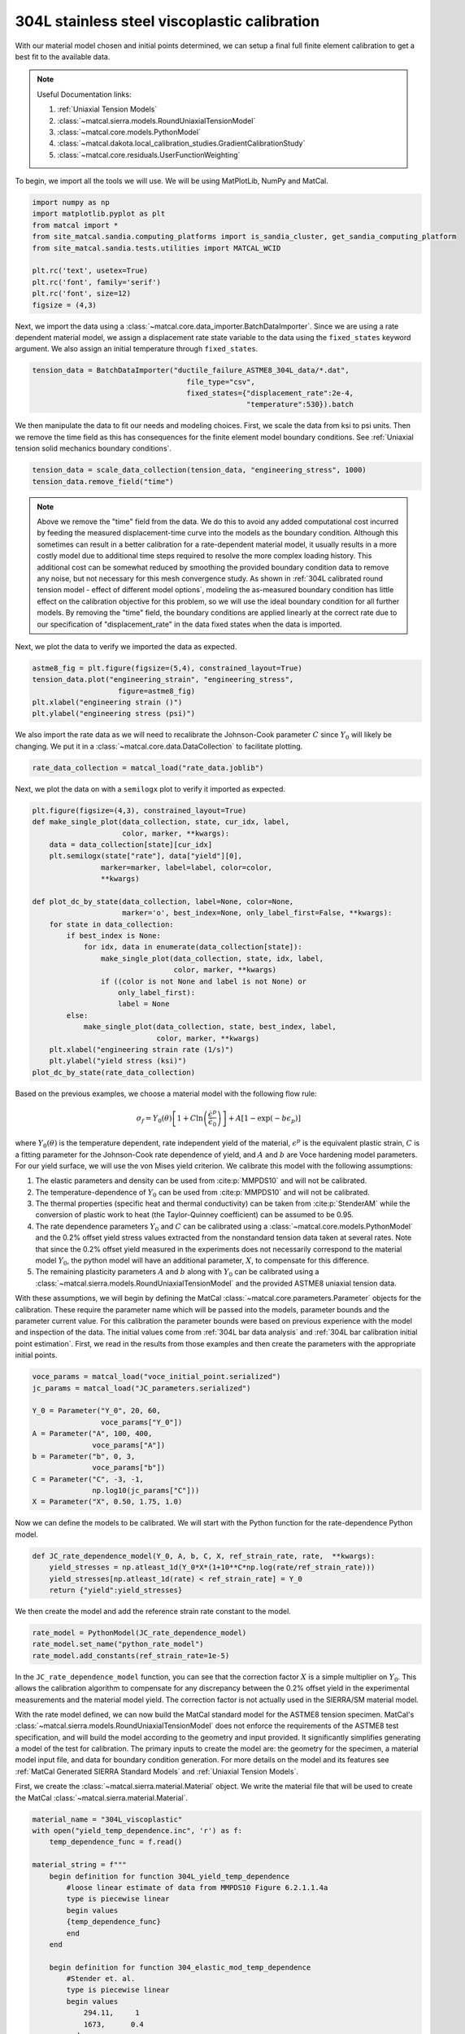
.. DO NOT EDIT.
.. THIS FILE WAS AUTOMATICALLY GENERATED BY SPHINX-GALLERY.
.. TO MAKE CHANGES, EDIT THE SOURCE PYTHON FILE:
.. "advanced_examples/304L_viscoplastic_calibration/plot_304L_c_tension_calibration_cluster.py"
.. LINE NUMBERS ARE GIVEN BELOW.

.. only:: html

    .. note::
        :class: sphx-glr-download-link-note

        :ref:`Go to the end <sphx_glr_download_advanced_examples_304L_viscoplastic_calibration_plot_304L_c_tension_calibration_cluster.py>`
        to download the full example code.

.. rst-class:: sphx-glr-example-title

.. _sphx_glr_advanced_examples_304L_viscoplastic_calibration_plot_304L_c_tension_calibration_cluster.py:


304L stainless steel viscoplastic calibration
---------------------------------------------

With our material model chosen and initial points determined, 
we can setup a final full finite element calibration to 
get a best fit to the available data.

.. note::
    Useful Documentation links:

    #. :ref:`Uniaxial Tension Models`
    #. :class:`~matcal.sierra.models.RoundUniaxialTensionModel`
    #. :class:`~matcal.core.models.PythonModel`
    #. :class:`~matcal.dakota.local_calibration_studies.GradientCalibrationStudy`
    #. :class:`~matcal.core.residuals.UserFunctionWeighting`

To begin, we import all the tools we will use.
We will be using MatPlotLib, NumPy and MatCal.

.. GENERATED FROM PYTHON SOURCE LINES 21-32

.. code-block:: Python

    import numpy as np
    import matplotlib.pyplot as plt
    from matcal import *
    from site_matcal.sandia.computing_platforms import is_sandia_cluster, get_sandia_computing_platform
    from site_matcal.sandia.tests.utilities import MATCAL_WCID

    plt.rc('text', usetex=True)
    plt.rc('font', family='serif')
    plt.rc('font', size=12)
    figsize = (4,3)








.. GENERATED FROM PYTHON SOURCE LINES 33-37

Next, we import the data using a :class:`~matcal.core.data_importer.BatchDataImporter`.
Since we are using a rate dependent material model, we assign a displacement rate 
state variable to the data using the ``fixed_states`` keyword argument. We also
assign an initial temperature through ``fixed_states``.

.. GENERATED FROM PYTHON SOURCE LINES 37-41

.. code-block:: Python

    tension_data = BatchDataImporter("ductile_failure_ASTME8_304L_data/*.dat", 
                                        file_type="csv", 
                                        fixed_states={"displacement_rate":2e-4, 
                                                      "temperature":530}).batch







.. GENERATED FROM PYTHON SOURCE LINES 42-46

We then manipulate the data to fit our needs and modeling choices. First, 
we scale the data from ksi to psi units. Then we remove the time field 
as this has consequences for the finite element model boundary conditions. 
See :ref:`Uniaxial tension solid mechanics boundary conditions`.

.. GENERATED FROM PYTHON SOURCE LINES 46-49

.. code-block:: Python

    tension_data = scale_data_collection(tension_data, "engineering_stress", 1000)
    tension_data.remove_field("time")








.. GENERATED FROM PYTHON SOURCE LINES 50-72

.. note::
    Above we remove the "time" field from the data. We do this to avoid any 
    added computational cost 
    incurred by feeding the measured displacement-time curve into the models 
    as the boundary condition. 
    Although this sometimes can result in a better calibration 
    for a rate-dependent material model, it 
    usually results in a more costly model due to additional time steps 
    required to resolve
    the more complex loading history. 
    This additional cost can be somewhat reduced by smoothing the
    provided boundary condition data to remove any noise, 
    but not necessary for this mesh convergence study. 
    As shown in :ref:`304L calibrated round tension model - effect 
    of different model options`,
    modeling the as-measured boundary condition has little effect on the 
    calibration objective for this problem, 
    so we will use the ideal boundary condition for all further models.
    By removing the "time" field, the boundary conditions are applied 
    linearly at the correct rate
    due to our specification of "displacement_rate" in the data fixed 
    states when the data is imported.

.. GENERATED FROM PYTHON SOURCE LINES 75-76

Next, we plot the data to verify we imported the data as expected.

.. GENERATED FROM PYTHON SOURCE LINES 76-82

.. code-block:: Python

    astme8_fig = plt.figure(figsize=(5,4), constrained_layout=True)
    tension_data.plot("engineering_strain", "engineering_stress", 
                        figure=astme8_fig)
    plt.xlabel("engineering strain ()")
    plt.ylabel("engineering stress (psi)")




.. image-sg:: /advanced_examples/304L_viscoplastic_calibration/images/sphx_glr_plot_304L_c_tension_calibration_cluster_001.png
   :alt: plot 304L c tension calibration cluster
   :srcset: /advanced_examples/304L_viscoplastic_calibration/images/sphx_glr_plot_304L_c_tension_calibration_cluster_001.png
   :class: sphx-glr-single-img


.. rst-class:: sphx-glr-script-out

 .. code-block:: none


    Text(20.77140016604401, 0.5, 'engineering stress (psi)')



.. GENERATED FROM PYTHON SOURCE LINES 83-87

We also import the rate data as we will need to recalibrate 
the Johnson-Cook parameter :math:`C` since :math:`Y_0` will 
likely be changing. We put it in a :class:`~matcal.core.data.DataCollection`
to facilitate plotting.

.. GENERATED FROM PYTHON SOURCE LINES 87-89

.. code-block:: Python

    rate_data_collection = matcal_load("rate_data.joblib")








.. GENERATED FROM PYTHON SOURCE LINES 90-92

Next, we plot the data on with a ``semilogx`` plot to verify it imported 
as expected.

.. GENERATED FROM PYTHON SOURCE LINES 92-117

.. code-block:: Python

    plt.figure(figsize=(4,3), constrained_layout=True)
    def make_single_plot(data_collection, state, cur_idx, label, 
                         color, marker, **kwargs):
        data = data_collection[state][cur_idx]
        plt.semilogx(state["rate"], data["yield"][0],
                    marker=marker, label=label, color=color, 
                    **kwargs)

    def plot_dc_by_state(data_collection, label=None, color=None,
                         marker='o', best_index=None, only_label_first=False, **kwargs):
        for state in data_collection:
            if best_index is None:
                for idx, data in enumerate(data_collection[state]):
                    make_single_plot(data_collection, state, idx, label, 
                                     color, marker, **kwargs)
                    if ((color is not None and label is not None) or
                        only_label_first):
                        label = None
            else:
                make_single_plot(data_collection, state, best_index, label, 
                                 color, marker, **kwargs)
        plt.xlabel("engineering strain rate (1/s)")
        plt.ylabel("yield stress (ksi)")
    plot_dc_by_state(rate_data_collection)




.. image-sg:: /advanced_examples/304L_viscoplastic_calibration/images/sphx_glr_plot_304L_c_tension_calibration_cluster_002.png
   :alt: plot 304L c tension calibration cluster
   :srcset: /advanced_examples/304L_viscoplastic_calibration/images/sphx_glr_plot_304L_c_tension_calibration_cluster_002.png
   :class: sphx-glr-single-img





.. GENERATED FROM PYTHON SOURCE LINES 118-162

Based on the previous examples, we choose a material model with the
following flow rule:

.. math:: \sigma_f=Y_0\left(\theta\right)\left[1+C\ln\left(\frac{\dot{\epsilon}^p}
   {\dot{\epsilon}_0}\right)\right] 
   + A\left[1-\exp\left(-b\epsilon_p\right)\right]

where :math:`Y_0\left(\theta\right)` is the temperature dependent, rate independent 
yield of the material, :math:`\epsilon^p` is the equivalent plastic strain,
:math:`C` is a fitting parameter for the Johnson-Cook rate dependence of yield, 
and :math:`A` and :math:`b` are Voce hardening
model parameters. For our yield surface, we will use the von Mises yield criterion. 
We calibrate this model with the following assumptions:

#. The elastic parameters and density can be used from :cite:p:`MMPDS10` and 
   will not be calibrated.
#. The temperature-dependence of :math:`Y_0` can be 
   used from :cite:p:`MMPDS10` and will not be calibrated.
#. The thermal properties (specific heat and thermal conductivity) can be taken from 
   :cite:p:`StenderAM` while the conversion of
   plastic work to heat (the Taylor-Quinney coefficient) can be assumed to be 0.95.
#. The rate dependence parameters :math:`Y_0` and :math:`C` can be calibrated using 
   a :class:`~matcal.core.models.PythonModel` 
   and the 0.2\% offset yield stress values
   extracted from the nonstandard tension data taken at several rates. Note that since the 
   0.2\% offset yield measured in the experiments does 
   not necessarily correspond to the material model :math:`Y_0`,
   the python model will have an additional parameter, 
   :math:`X`, to compensate for this difference. 
#. The remaining plasticity parameters :math:`A` and :math:`b` 
   along with :math:`Y_0` can be calibrated 
   using a :class:`~matcal.sierra.models.RoundUniaxialTensionModel`
   and the provided ASTME8 uniaxial tension data. 

With these assumptions, we will begin by defining the MatCal 
:class:`~matcal.core.parameters.Parameter` objects for the calibration.
These require the parameter name 
which will be passed into the models, parameter bounds and 
the parameter current value. 
For this calibration the parameter bounds were based on previous experience with the model
and inspection of the data. The initial values come from 
:ref:`304L bar data analysis` and :ref:`304L bar calibration initial point estimation`.
First, we read in the results from those examples and then 
create the parameters with the appropriate initial points.

.. GENERATED FROM PYTHON SOURCE LINES 162-176

.. code-block:: Python


    voce_params = matcal_load("voce_initial_point.serialized")
    jc_params = matcal_load("JC_parameters.serialized")

    Y_0 = Parameter("Y_0", 20, 60, 
                    voce_params["Y_0"])
    A = Parameter("A", 100, 400, 
                  voce_params["A"])
    b = Parameter("b", 0, 3, 
                  voce_params["b"])
    C = Parameter("C", -3, -1, 
                  np.log10(jc_params["C"]))
    X = Parameter("X", 0.50, 1.75, 1.0)








.. GENERATED FROM PYTHON SOURCE LINES 177-180

Now we can define the models to be calibrated. 
We will start with the Python function for the 
rate-dependence Python model.

.. GENERATED FROM PYTHON SOURCE LINES 180-185

.. code-block:: Python

    def JC_rate_dependence_model(Y_0, A, b, C, X, ref_strain_rate, rate,  **kwargs):
        yield_stresses = np.atleast_1d(Y_0*X*(1+10**C*np.log(rate/ref_strain_rate)))
        yield_stresses[np.atleast_1d(rate) < ref_strain_rate] = Y_0
        return {"yield":yield_stresses}








.. GENERATED FROM PYTHON SOURCE LINES 186-188

We then create the model and add the reference
strain rate constant to the model.

.. GENERATED FROM PYTHON SOURCE LINES 188-192

.. code-block:: Python

    rate_model = PythonModel(JC_rate_dependence_model)
    rate_model.set_name("python_rate_model")
    rate_model.add_constants(ref_strain_rate=1e-5)








.. GENERATED FROM PYTHON SOURCE LINES 193-215

In the ``JC_rate_dependence_model`` function, you can see that the correction factor :math:`X`
is a simple multiplier on :math:`Y_0`. This allows the calibration algorithm to compensate
for any discrepancy between the 0.2\% offset yield in the
experimental measurements and the material
model yield. The correction factor is not actually used in the SIERRA/SM material model.

With the rate model defined, we can now build the MatCal standard model for the 
ASTME8 tension specimen. MatCal's :class:`~matcal.sierra.models.RoundUniaxialTensionModel` 
does not enforce the requirements of the ASTME8 test specification, 
and will build the model according 
to the geometry and input provided. It significantly simplifies
generating a model of the test for calibration. 
The primary inputs to create the model are:
the geometry for the specimen, a material model input file, 
and data for boundary condition generation. 
For more details on the model and its features see 
:ref:`MatCal Generated SIERRA Standard Models`
and :ref:`Uniaxial Tension Models`. 

First, we create the :class:`~matcal.sierra.material.Material` object. 
We write the material file that will be used to create the 
MatCal :class:`~matcal.sierra.material.Material`.

.. GENERATED FROM PYTHON SOURCE LINES 215-283

.. code-block:: Python

    material_name = "304L_viscoplastic"
    with open("yield_temp_dependence.inc", 'r') as f:
        temp_dependence_func = f.read()

    material_string = f""" 
        begin definition for function 304L_yield_temp_dependence
            #loose linear estimate of data from MMPDS10 Figure 6.2.1.1.4a
            type is piecewise linear
            begin values
            {temp_dependence_func}
            end
        end

        begin definition for function 304_elastic_mod_temp_dependence
            #Stender et. al.
            type is piecewise linear
            begin values
                294.11,     1
                1673,      0.4
            end
        end 

        begin definition for function 304L_thermal_strain_temp_dependence
            #Stender et. al.
            type is piecewise linear
            begin values
                294.11, 0.0
                1725.0, 0.02
            end
        end

        begin material {material_name}
            #density and elastic parameters from Granta's MMPDS10 304L database Table 2.7.1.0(b3). 
            #Design Mechanical and Physical Properties of AISI 304 Stainless Steels

            density = {{density}}
            thermal engineering strain function = 304L_thermal_strain_temp_dependence
    
            begin parameters for model j2_plasticity
                youngs modulus                = 29e6
                poissons ratio                =   0.27
                yield stress                  = {{Y_0*1e3}}

                youngs modulus function = 304_elastic_mod_temp_dependence

                hardening model = decoupled_flow_stress

                isotropic hardening model = voce
                hardening modulus = {{A*1e3}}
                 exponential coefficient = {{b}}

                yield rate multiplier = johnson_cook
                yield rate constant = {{10^C}}
                yield reference rate = {{ref_strain_rate}}


                yield temperature multiplier = user_defined
                yield temperature multiplier function = 304L_yield_temp_dependence 

                hardening rate multiplier = rate_independent
                hardening temperature multiplier = temperature_independent

                thermal softening model      = coupled
                beta_tq                      = 0.95
                specific heat = {{specific_heat}}
            end
        end
    """







.. GENERATED FROM PYTHON SOURCE LINES 284-315

The study parameters and other parameters can be seen in the file 
and are identified with the curly bracket identifiers for Aprepro :cite:p:`aprepro`
substitution
when the study is running. Also, the functions needed in the model for
temperature dependence are included.

.. note::
   For this material model, the material file for SIERRA/SM also 
   contains the density and specific heat variables that 
   are needed for coupled simulations. We have included them here so
   that we can investigate coupling in a follow-on 
   study. If you want these to be added by MatCal, 
   they can be added to the material model 
   input using curly bracket identifiers as shown above. 
   MatCal will substitute the appropriate values into the file
   if they are to the model as MatCal SIERRA model constants,
   MatCal state parameters, MatCal study 
   parameters or if they are added using the 
   :meth:`~matcal.sierra.models.RoundUniaxialTensionModel.activate_thermal_coupling` 
   method. Alternatively, they can be
   entered manually as fixed values. If they are entered as shown 
   above and MatCal does not substitute values for their identifiers,
   they will default to zero which could cause errors 
   depending on the model options chosen.


Next, we save the material string to a file, so 
MatCal can add it to the model files 
that we generate for the tension model. We then
create the MatCal :class:`~matcal.sierra.material.Material`
object.

.. GENERATED FROM PYTHON SOURCE LINES 315-322

.. code-block:: Python

    material_filename = "304L_viscoplastic_voce_hardening.inc"
    with open(material_filename, 'w') as fn:
        fn.write(material_string)

    sierra_material = Material(material_name, material_filename,
                                "j2_plasticity")








.. GENERATED FROM PYTHON SOURCE LINES 323-335

Next, we create the tension model using the
:class:`~matcal.sierra.models.RoundUniaxialTensionModel`
which takes the material object we created and geometry parameters as input.
It is convenient to put the geometry parameters in a dictionary and then unpack that
dictionary when initializing the model as shown below. After the model is initialized,
the model's options can be set and modified as desired. Here we pass the entire 
data collection into the model for boundary condition generation. Since our 
data collection no longer has the test displacement-time history, the model will 
deform the specimen to the maximum displacement in the data over 
the correct time to achieve the desired engineering strain rate. 
We study the effects of boundary condition choice in more detail in 
:ref:`304L calibrated round tension model - effect of different model options`.

.. GENERATED FROM PYTHON SOURCE LINES 335-350

.. code-block:: Python

    geo_params = {"extensometer_length": 0.75,
                   "gauge_length": 1.25, 
                   "gauge_radius": 0.125, 
                   "grip_radius": 0.25, 
                   "total_length": 4, 
                   "fillet_radius": 0.188,
                   "taper": 0.0015,
                   "necking_region":0.375,
                   "element_size": 0.01,
                   "mesh_method":3, 
                   "grip_contact_length":1}

    astme8_model = RoundUniaxialTensionModel(sierra_material, **geo_params)            
    astme8_model.add_boundary_condition_data(tension_data)       








.. GENERATED FROM PYTHON SOURCE LINES 351-354

We set the cores the model uses to be platform dependent.
On a local machine it will run on 36 cores. If its on a cluster,
it will run in the queue on 112.

.. GENERATED FROM PYTHON SOURCE LINES 354-364

.. code-block:: Python

    astme8_model.set_number_of_cores(24)
    if is_sandia_cluster():       
        astme8_model.run_in_queue(MATCAL_WCID, 0.5)
        astme8_model.continue_when_simulation_fails()
        platform = get_sandia_computing_platform()
        cores_per_node = platform.get_processors_per_node()
        astme8_model.set_number_of_cores(cores_per_node)
    astme8_model.set_allowable_load_drop_factor(0.45)
    astme8_model.set_name("ASTME8_tension_model")








.. GENERATED FROM PYTHON SOURCE LINES 365-367

We also add the reference strain rate constant to the
SIERRA model.

.. GENERATED FROM PYTHON SOURCE LINES 367-369

.. code-block:: Python

    astme8_model.add_constants(ref_strain_rate=1e-5)








.. GENERATED FROM PYTHON SOURCE LINES 370-381

After preparing the models and data, we must define the objectives to be minimized. 
For this calibration, we will need a separate objective for each model and 
data set to be compared. Both will use the
:class:`~matcal.core.objective.CurveBasedInterpolatedObjective`,
but will differ in the fields that they use for
interpolation and residual calculation. For the 
rate dependence model,
we will be calibrating the yield stress from the model to each measured yield 
at each rate. For the tension model, we will be calibrating to the 
measured engineering stress-strain curve. Therefore,
we create the objectives shown below.

.. GENERATED FROM PYTHON SOURCE LINES 381-384

.. code-block:: Python

    rate_objective = Objective("yield")
    astme8_objective = CurveBasedInterpolatedObjective("engineering_strain", "engineering_stress")








.. GENERATED FROM PYTHON SOURCE LINES 385-392

We then create a function and set of objects that will 
set certain values in the residual vector to zero 
based on values in the
data curve used to calculate that residual vector. This is to remove
residuals corresponding to portions of the curve 
that we should not calibrate to or do not wish to 
calibrate to.

.. GENERATED FROM PYTHON SOURCE LINES 392-403

.. code-block:: Python

    def remove_uncalibrated_data_from_residual(engineering_strains, engineering_stresses, residuals):
        import numpy as np
        weights = np.ones(len(residuals))
        weights[engineering_stresses < 38e3] = 0
        weights[engineering_strains > 0.75] = 0
        return weights*residuals

    residual_weights = UserFunctionWeighting("engineering_strain", "engineering_stress", 
                                             remove_uncalibrated_data_from_residual)
    astme8_objective.set_field_weights(residual_weights)








.. GENERATED FROM PYTHON SOURCE LINES 404-421

.. note::
    Above we remove the elastic and steep unloading portions of the stress-strain
    curves from the objective using :class:`~matcal.core.residuals.UserFunctionWeighting` object.
    As stated previously, the elasticity constants are pulled from the literature, 
    so keeping the elastic data in the objective is not needed. 
    Additionally, the steep unloading after necking will not be well captured 
    with a coarse mesh and 
    the absence of a failure method such as element death. Refining the mesh and adding failure 
    significantly increases
    the cost of the model with little effect on the calibration results. 
    At a minimum, we need the calibration to be able to identify the peak 
    load and strain at peak load
    in the data
    which for this data only requires strains up to 0.75.  
    This step is not necessarily required, but it does reduce the computational
    cost of the calibration and 
    most likely results in an improved calibration.

.. GENERATED FROM PYTHON SOURCE LINES 423-467

To perform the calibration, we will use 
the :class:`~matcal.dakota.local_calibration_studies.GradientCalibrationStudy`.
First, we create the calibration
study object with the :class:`~matcal.core.parameters.Parameter` objects that we made earlier.
We then add the evaluation sets which will be 
combined to form the full objective. In this case, each evaluation 
set has a single objective, model and data/data_collection. 
As a result, MatCal will track two objectives for this problem.

.. note ::
  MatCal can also accept multiple objectives passed to a single evaluation set in the form of an
  :class:`~matcal.core.objective.ObjectiveCollection`. 
  You can also add evaluation sets for a given 
  model multiple times. This is useful when you have different types 
  of data from the experiments and 
  must use different objectives on these data sets. 
  An example would be calibrating to both stress-strain and temperature-time data.
  Sometimes the experimental data is not collocated in time and supplied in different files.
  In such a case, you could calibrate
  to both by adding two evaluation sets for the model, 
  one for stress-strain and another for temperature-time.

After adding the evaluation sets, we need to set the study core limit. 
MatCal takes advantage of 
multiple cores in two layers. Most models can be run on several cores, all studies can run 
evaluation sets in parallel (all models for a combined objective 
evaluation can be run concurrently), and most 
studies can run several combined objective evaluations concurrently. 
For this case, we need 1 core for the python model and 
36 cores for the tension model in each combined objective evaluation. 
The study itself supports objective evaluation 
concurrently up to :math:`n+1` where :math:`n` is the number of parameters. 
See the 
study specific documentation for the objective evaluation concurrency for other methods.
For this case, the study will perform six (five parameters + 1) concurrent combined
objective evaluations, so this study can use at most 37*6 cores. 
Since this is a relatively large number of cores, we set the core limit to 112.
This limit is total number of cores we can use on the computational resources we plan 
to run this on. 
If you have fewer cores, 
set the limit to what is available and MatCal will not use 
more than what is specified. If no core limit is set,
MatCal will default to 1. For parallel jobs, you must specify the limit
or MatCal will error out. These specifications are for running jobs on a local machine.

.. GENERATED FROM PYTHON SOURCE LINES 467-474

.. code-block:: Python

    calibration = GradientCalibrationStudy(Y_0, A, b, C, X)
    calibration.add_evaluation_set(astme8_model, astme8_objective, tension_data)
    calibration.set_results_storage_options(results_save_frequency=6)
    calibration.add_evaluation_set(rate_model, rate_objective, rate_data_collection)
    calibration.set_core_limit(112)
    cal_dir = "finite_element_model_calibration"
    calibration.set_working_directory(cal_dir, remove_existing=True)







.. GENERATED FROM PYTHON SOURCE LINES 475-482

However, if we are on a cluster where the models are run in a queue (not
the local machine), 
we set the limit based on the number of jobs that can run concurrently 
because there is some overhead for job monitoring and results processing.
For our case, that is only six python models run on the parent node 
and then six finite element models run on children nodes with job monitoring
and post processing on the parent node.

.. GENERATED FROM PYTHON SOURCE LINES 482-485

.. code-block:: Python

    if is_sandia_cluster():
        calibration.set_core_limit(12)








.. GENERATED FROM PYTHON SOURCE LINES 486-490

We can now run the calibration. After it finishes, we will plot 
MatCal's standard plots which include plotting the simulation QoIs versus the experimental data
QoIs, the objectives versus evaluation and the objectives versus the parameter values. 
We also print and save the final parameter values. 

.. GENERATED FROM PYTHON SOURCE LINES 490-500

.. code-block:: Python

    results = calibration.launch()
    print(results.best)
    matcal_save("voce_calibration_results.serialized", results.best.to_dict())
    import os
    init_dir = os.getcwd()
    os.chdir(cal_dir)
    make_standard_plots("engineering_strain","yield")
    os.chdir(init_dir)





.. rst-class:: sphx-glr-horizontal


    *

      .. image-sg:: /advanced_examples/304L_viscoplastic_calibration/images/sphx_glr_plot_304L_c_tension_calibration_cluster_003.png
         :alt: plot 304L c tension calibration cluster
         :srcset: /advanced_examples/304L_viscoplastic_calibration/images/sphx_glr_plot_304L_c_tension_calibration_cluster_003.png
         :class: sphx-glr-multi-img

    *

      .. image-sg:: /advanced_examples/304L_viscoplastic_calibration/images/sphx_glr_plot_304L_c_tension_calibration_cluster_004.png
         :alt: plot 304L c tension calibration cluster
         :srcset: /advanced_examples/304L_viscoplastic_calibration/images/sphx_glr_plot_304L_c_tension_calibration_cluster_004.png
         :class: sphx-glr-multi-img

    *

      .. image-sg:: /advanced_examples/304L_viscoplastic_calibration/images/sphx_glr_plot_304L_c_tension_calibration_cluster_005.png
         :alt: plot 304L c tension calibration cluster
         :srcset: /advanced_examples/304L_viscoplastic_calibration/images/sphx_glr_plot_304L_c_tension_calibration_cluster_005.png
         :class: sphx-glr-multi-img

    *

      .. image-sg:: /advanced_examples/304L_viscoplastic_calibration/images/sphx_glr_plot_304L_c_tension_calibration_cluster_006.png
         :alt: plot 304L c tension calibration cluster
         :srcset: /advanced_examples/304L_viscoplastic_calibration/images/sphx_glr_plot_304L_c_tension_calibration_cluster_006.png
         :class: sphx-glr-multi-img

    *

      .. image-sg:: /advanced_examples/304L_viscoplastic_calibration/images/sphx_glr_plot_304L_c_tension_calibration_cluster_007.png
         :alt: plot 304L c tension calibration cluster
         :srcset: /advanced_examples/304L_viscoplastic_calibration/images/sphx_glr_plot_304L_c_tension_calibration_cluster_007.png
         :class: sphx-glr-multi-img

    *

      .. image-sg:: /advanced_examples/304L_viscoplastic_calibration/images/sphx_glr_plot_304L_c_tension_calibration_cluster_008.png
         :alt: plot 304L c tension calibration cluster
         :srcset: /advanced_examples/304L_viscoplastic_calibration/images/sphx_glr_plot_304L_c_tension_calibration_cluster_008.png
         :class: sphx-glr-multi-img

    *

      .. image-sg:: /advanced_examples/304L_viscoplastic_calibration/images/sphx_glr_plot_304L_c_tension_calibration_cluster_009.png
         :alt: plot 304L c tension calibration cluster
         :srcset: /advanced_examples/304L_viscoplastic_calibration/images/sphx_glr_plot_304L_c_tension_calibration_cluster_009.png
         :class: sphx-glr-multi-img

    *

      .. image-sg:: /advanced_examples/304L_viscoplastic_calibration/images/sphx_glr_plot_304L_c_tension_calibration_cluster_010.png
         :alt: plot 304L c tension calibration cluster
         :srcset: /advanced_examples/304L_viscoplastic_calibration/images/sphx_glr_plot_304L_c_tension_calibration_cluster_010.png
         :class: sphx-glr-multi-img


.. rst-class:: sphx-glr-script-out

 .. code-block:: none

    Y_0: 33.825310505
    A: 159.67813277
    b: 1.9455734901
    C: -1.4001190142
    X: 0.95992075755




.. GENERATED FROM PYTHON SOURCE LINES 501-528

The calibration finishes successfully with the Dakota output::

  **** RELATIVE FUNCTION CONVERGENCE *****

indicating that the calibration completed successfully. The QoI plots 
also show that the calibration matches the data well. The 
objective results for the best evaluation are given in the output shown below.::

       Evaluation results for "matcal_workdir.25":
               Objective "CurveBasedInterpolatedObjective_1" for model "ASTME8_tension_model" = 0.00028227584006352657
               Objective "CurveBasedInterpolatedObjective_0" for model "python_rate_model" = 0.0033173052116014117

The tension model objective is fairly low while the 
python rate model objective is noticeably higher. These objectives will never be zero due to 
the fact that there is model form error that is unavoidable and due to the variance in the data. 
From the QoI plots it is clear that the rate data have noticeably higher variability for the measured 
dependent field ("yield") at a given independent field value ("rate") when compared to the tension 
engineering stress-strain data. This is likely the primary cause for its higher
objective value. This demonstrates why it is typically a good practice to weight objectives or residuals by the inverse of the
variance or noise of the data. MatCal will do this if the data variance is provided with the data and the user 
adds :class:`~matcal.core.residuals.NoiseWeightingFromFile` residuals weights to the objective with 
:meth:`~matcal.core.objective.Objective.set_field_weights`. The same can be accomplished by the 
user by using the :class:`~matcal.core.residuals.ConstantFactorWeighting` with the appropriate scale factor.
For this problem, the calibration 
is acceptable without it and it is not necessarily needed because objectives 
are fairly decoupled. However, using this weighting would result in a small change to the calibrated
parameters if used.  


.. rst-class:: sphx-glr-timing

   **Total running time of the script:** (13 minutes 29.157 seconds)


.. _sphx_glr_download_advanced_examples_304L_viscoplastic_calibration_plot_304L_c_tension_calibration_cluster.py:

.. only:: html

  .. container:: sphx-glr-footer sphx-glr-footer-example

    .. container:: sphx-glr-download sphx-glr-download-jupyter

      :download:`Download Jupyter notebook: plot_304L_c_tension_calibration_cluster.ipynb <plot_304L_c_tension_calibration_cluster.ipynb>`

    .. container:: sphx-glr-download sphx-glr-download-python

      :download:`Download Python source code: plot_304L_c_tension_calibration_cluster.py <plot_304L_c_tension_calibration_cluster.py>`

    .. container:: sphx-glr-download sphx-glr-download-zip

      :download:`Download zipped: plot_304L_c_tension_calibration_cluster.zip <plot_304L_c_tension_calibration_cluster.zip>`


.. only:: html

 .. rst-class:: sphx-glr-signature

    `Gallery generated by Sphinx-Gallery <https://sphinx-gallery.github.io>`_
